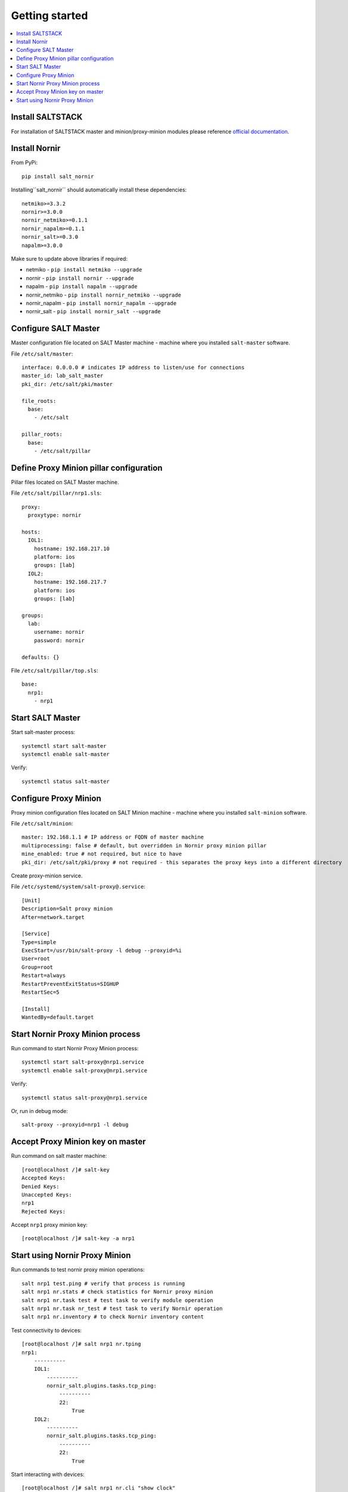 Getting started
###############

.. contents:: :local:

Install SALTSTACK
=================

For installation of SALTSTACK master and minion/proxy-minion modules please
reference `official documentation <https://repo.saltproject.io/>`_.

Install Nornir
==============

From PyPi::

    pip install salt_nornir
    
Installing``salt_nornir`` should automatically install these dependencies::

    netmiko>=3.3.2
    nornir>=3.0.0
    nornir_netmiko>=0.1.1
    nornir_napalm>=0.1.1
    nornir_salt>=0.3.0
    napalm>=3.0.0

Make sure to update above libraries if required:

* netmiko - ``pip install netmiko --upgrade``
* nornir - ``pip install nornir --upgrade``
* napalm - ``pip install napalm --upgrade``
* nornir_netmiko - ``pip install nornir_netmiko --upgrade``
* nornir_napalm - ``pip install nornir_napalm --upgrade``
* nornir_salt - ``pip install nornir_salt --upgrade``

Configure SALT Master
=====================

Master configuration file located on SALT Master machine - machine where you installed 
``salt-master`` software.

File ``/etc/salt/master``::

    interface: 0.0.0.0 # indicates IP address to listen/use for connections
    master_id: lab_salt_master
    pki_dir: /etc/salt/pki/master
    
    file_roots:
      base:
        - /etc/salt
    
    pillar_roots:
      base:
        - /etc/salt/pillar

Define Proxy Minion pillar configuration
========================================

Pillar files located on SALT Master machine. 

File ``/etc/salt/pillar/nrp1.sls``::

    proxy:
      proxytype: nornir
  
    hosts:
      IOL1:
        hostname: 192.168.217.10
        platform: ios
        groups: [lab]
      IOL2:
        hostname: 192.168.217.7
        platform: ios
        groups: [lab]
        
    groups: 
      lab:
        username: nornir
        password: nornir
              
    defaults: {}
    
File ``/etc/salt/pillar/top.sls``::

    base:
      nrp1: 
        - nrp1

Start SALT Master
=================

Start salt-master process::

    systemctl start salt-master
    systemctl enable salt-master

Verify::

    systemctl status salt-master

Configure Proxy Minion
======================

Proxy minion configuration files located on SALT Minion machine - machine where you installed 
``salt-minion`` software.

File ``/etc/salt/minion``::

    master: 192.168.1.1 # IP address or FQDN of master machine
    multiprocessing: false # default, but overridden in Nornir proxy minion pillar
    mine_enabled: true # not required, but nice to have
    pki_dir: /etc/salt/pki/proxy # not required - this separates the proxy keys into a different directory

Create proxy-minion service.

File ``/etc/systemd/system/salt-proxy@.service``::

    [Unit]
    Description=Salt proxy minion
    After=network.target
    
    [Service]
    Type=simple
    ExecStart=/usr/bin/salt-proxy -l debug --proxyid=%i
    User=root
    Group=root
    Restart=always
    RestartPreventExitStatus=SIGHUP
    RestartSec=5
    
    [Install]
    WantedBy=default.target
    
Start Nornir Proxy Minion process
=================================

Run command to start Nornir Proxy Minion process::

    systemctl start salt-proxy@nrp1.service
    systemctl enable salt-proxy@nrp1.service
    
Verify::

    systemctl status salt-proxy@nrp1.service
    
Or, run in debug mode::

    salt-proxy --proxyid=nrp1 -l debug
    
Accept Proxy Minion key on master
=================================

Run command on salt master machine::

    [root@localhost /]# salt-key
    Accepted Keys:
    Denied Keys:
    Unaccepted Keys:
    nrp1
    Rejected Keys:
    
Accept ``nrp1`` proxy minion key::

    [root@localhost /]# salt-key -a nrp1
    
Start using Nornir Proxy Minion
===============================

Run commands to test nornir proxy minion operations::

    salt nrp1 test.ping # verify that process is running
    salt nrp1 nr.stats # check statistics for Nornir proxy minion
    salt nrp1 nr.task test # test task to verify module operation
    salt nrp1 nr.task nr_test # test task to verify Nornir operation
    salt nrp1 nr.inventory # to check Nornir inventory content
    

Test connectivity to devices::

    [root@localhost /]# salt nrp1 nr.tping 
    nrp1:
        ----------
        IOL1:
            ----------
            nornir_salt.plugins.tasks.tcp_ping:
                ----------
                22:
                    True
        IOL2:
            ----------
            nornir_salt.plugins.tasks.tcp_ping:
                ----------
                22:
                    True
                    
Start interacting with devices::

    [root@localhost /]# salt nrp1 nr.cli "show clock"
    nrp1:
        ----------
        IOL1:
            ----------
            show clock:
                
                *03:03:04.566 EET Sat Feb 13 2021
        IOL2:
            ----------
            show clock:
                *03:03:04.699 EET Sat Feb 13 2021
    
Check documentation for Nornir execution module ``nr.cfg`` function::

    [root@localhost /]# salt nrp1 sys.doc nr.cfg
    nr.cfg:
    
        Function to push configuration to devices using ``napalm_configure`` or
        ``netmiko_send_config`` or Scrapli ``send_config`` task plugin.
    
        :param commands: list of commands to send to device
        :param filename: path to file with configuration
        :param template_engine: template engine to render configuration, default is jinja
        :param saltenv: name of SALT environment
        :param context: Overrides default context variables passed to the template.
        :param defaults: Default context passed to the template.
        :param plugin: name of configuration task plugin to use - ``napalm`` (default) or ``netmiko`` or ``scrapli``
        :param dry_run: boolean, default False, controls whether to apply changes to device or simulate them
        :param Fx: filters to filter hosts
        :param add_details: boolean, to include details in result or not
    
        :param add_cpid_to_task_name: boolean, include Child Process ID (cpid) for debugging
    
        Warning: ``dry_run`` not supported by ``netmiko`` plugin
    
        In addition to normal `context variables <https://docs.saltstack.com/en/latest/ref/states/vars.html>`_
        template engine loaded with additional context variable `host`, to access Nornir host
        inventory data.
    
        Sample usage::
    
            salt nornir-proxy-1 nr.cfg "logging host 1.1.1.1" "ntp server 1.1.1.2" FB="R[12]" dry_run=True
            salt nornir-proxy-1 nr.cfg commands='["logging host 1.1.1.1", "ntp server 1.1.1.2"]' FB="R[12]"
            salt nornir-proxy-1 nr.cfg "logging host 1.1.1.1" "ntp server 1.1.1.2" plugin="netmiko"
            salt nornir-proxy-1 nr.cfg filename=salt://template/template_cfg.j2 FB="R[12]"
            
As example, configure syslog server using Netmiko::

    [root@localhost /]# salt nrp1 nr.cfg "logging host 1.1.1.1" "logging host 1.1.1.2" plugin=netmiko
    nrp1:
        ----------
        IOL1:
            ----------
            netmiko_send_config:
                ----------
                changed:
                    True
                diff:
                exception:
                    None
                failed:
                    False
                result:
                    configure terminal
                    Enter configuration commands, one per line.  End with CNTL/Z.
                    IOL1(config)#logging host 1.1.1.1
                    IOL1(config)#logging host 1.1.1.2
                    IOL1(config)#end
                    IOL1#
        IOL2:
            ----------
            netmiko_send_config:
                ----------
                changed:
                    True
                diff:
                exception:
                    None
                failed:
                    False
                result:
                    configure terminal
                    Enter configuration commands, one per line.  End with CNTL/Z.
                    IOL2(config)#logging host 1.1.1.1
                    IOL2(config)#logging host 1.1.1.2
                    IOL2(config)#end
                    IOL2#

Reference examples section for more information on how to use Nornir Proxy Minion.